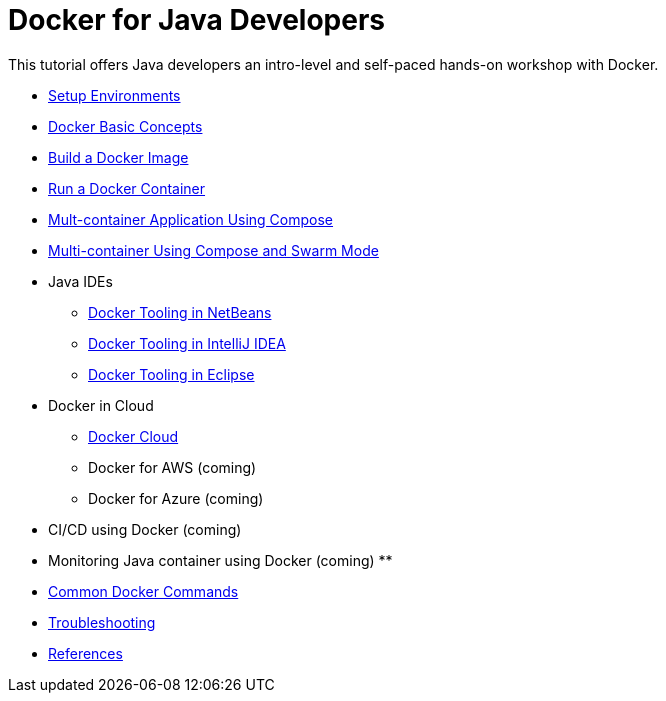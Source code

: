 = Docker for Java Developers

This tutorial offers Java developers an intro-level and self-paced hands-on workshop with Docker.

* link:chapters/ch01-setup.adoc[Setup Environments]
* link:chapters/ch02-basic-concepts.adoc[Docker Basic Concepts]
* link:chapters/ch03-build-image.adoc[Build a Docker Image]
* link:chapters/ch04-run-container.adoc[Run a Docker Container]
* link:chapters/ch05-compose.adoc[Mult-container Application Using Compose]
* link:chapters/ch06-swarm.adoc[Multi-container Using Compose and Swarm Mode]
* Java IDEs
** link:chapters/ch07-netbeans.adoc[Docker Tooling in NetBeans]
** link:chapters/ch07-intellij.adoc[Docker Tooling in IntelliJ IDEA]
** link:chapters/ch07-eclipse.adoc[Docker Tooling in Eclipse]
* Docker in Cloud
** link:chapters/ch08-cloud.adoc[Docker Cloud]
** Docker for AWS (coming)
** Docker for Azure (coming)
* CI/CD using Docker (coming)
* Monitoring Java container using Docker (coming)
** 
* link:chapters/appa-common-commands.adoc[Common Docker Commands]
* link:chapters/appb-troubleshooting.adoc[Troubleshooting]
* link:chapters/appc-references.adoc[References]
